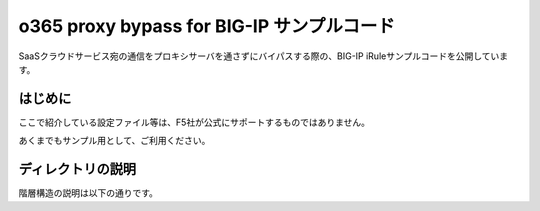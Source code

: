 .. You can adapt this file completely to your liking, but it should at least
   contain the root `toctree` directive.

o365 proxy bypass for BIG-IP サンプルコード
==============================================

SaaSクラウドサービス宛の通信をプロキシサーバを通さずにバイパスする際の、BIG-IP iRuleサンプルコードを公開しています。

はじめに
--------------------------------
ここで紹介している設定ファイル等は、F5社が公式にサポートするものではありません。


あくまでもサンプル用として、ご利用ください。

ディレクトリの説明
--------------------------------
階層構造の説明は以下の通りです。

